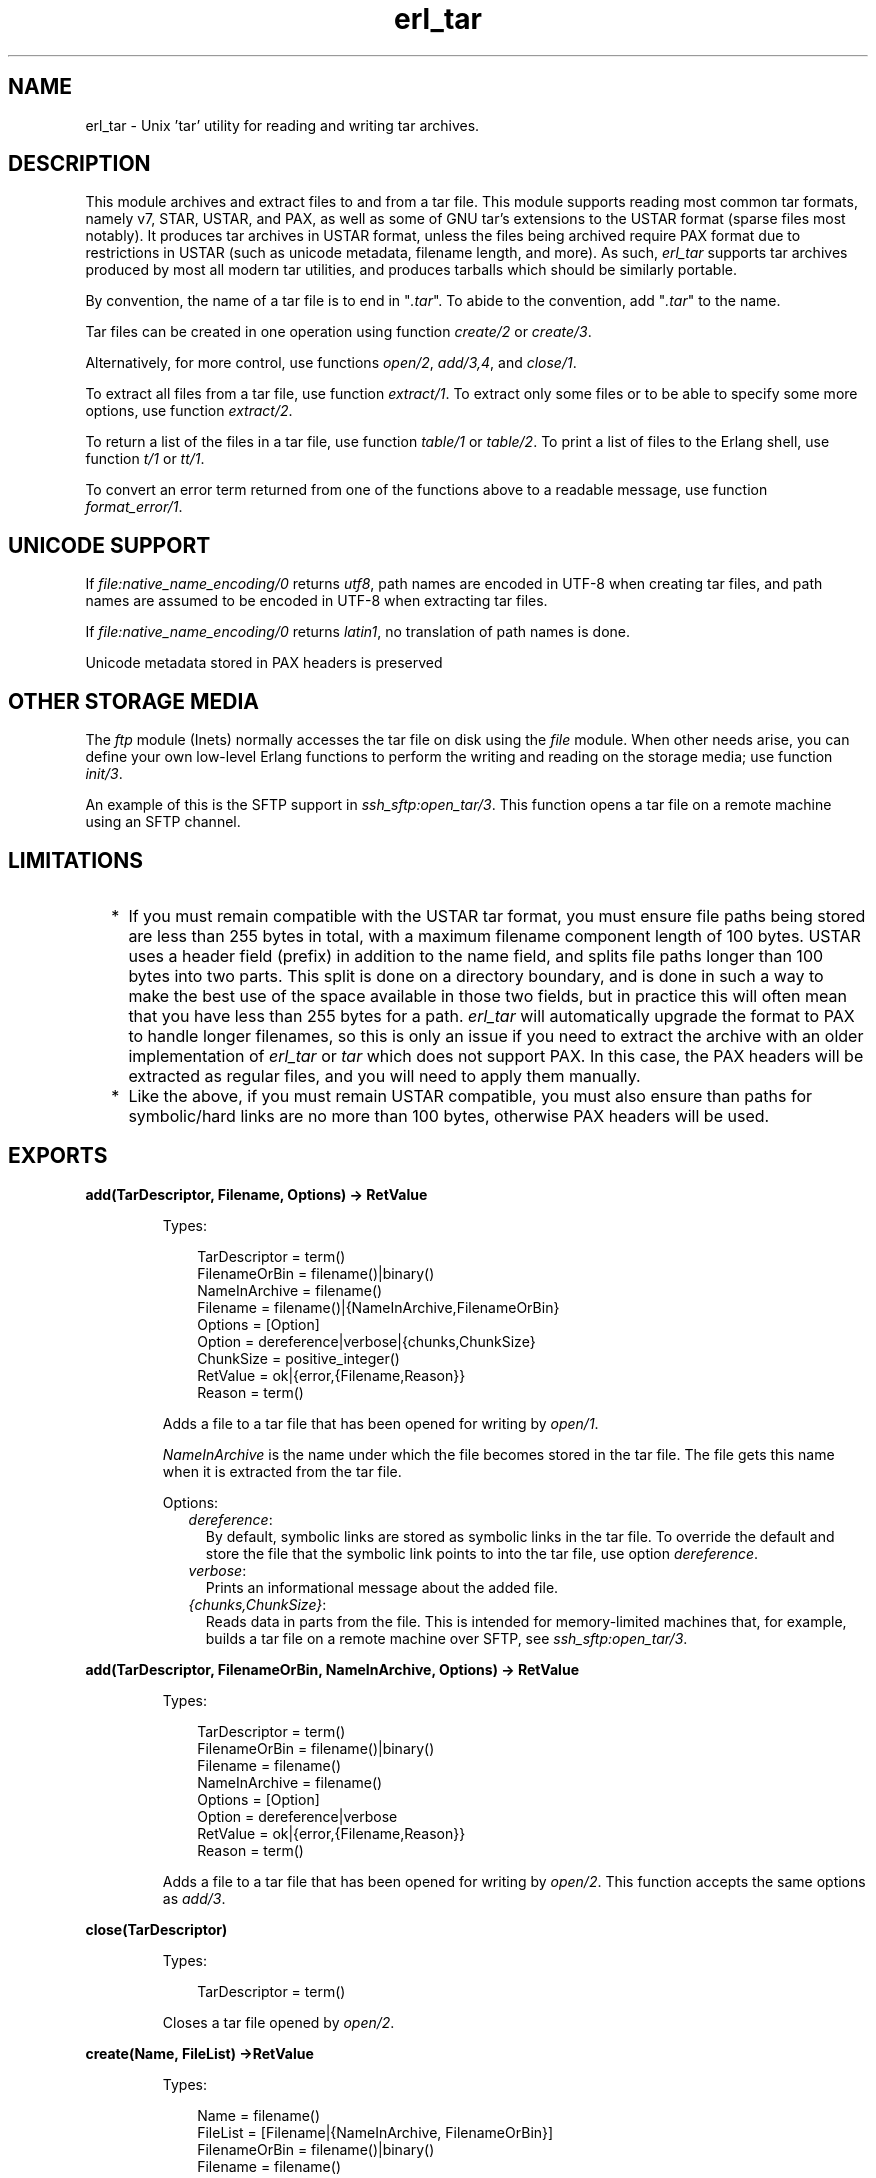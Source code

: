 .TH erl_tar 3 "stdlib 3.4.5" "Ericsson AB" "Erlang Module Definition"
.SH NAME
erl_tar \- Unix 'tar' utility for reading and writing tar archives.
  
.SH DESCRIPTION
.LP
This module archives and extract files to and from a tar file\&. This module supports reading most common tar formats, namely v7, STAR, USTAR, and PAX, as well as some of GNU tar\&'s extensions to the USTAR format (sparse files most notably)\&. It produces tar archives in USTAR format, unless the files being archived require PAX format due to restrictions in USTAR (such as unicode metadata, filename length, and more)\&. As such, \fIerl_tar\fR\& supports tar archives produced by most all modern tar utilities, and produces tarballs which should be similarly portable\&.
.LP
By convention, the name of a tar file is to end in "\fI\&.tar\fR\&"\&. To abide to the convention, add "\fI\&.tar\fR\&" to the name\&.
.LP
Tar files can be created in one operation using function \fB\fIcreate/2\fR\&\fR\& or \fB\fIcreate/3\fR\&\fR\&\&.
.LP
Alternatively, for more control, use functions \fB\fIopen/2\fR\&\fR\&, \fB\fIadd/3,4\fR\&\fR\&, and \fB\fIclose/1\fR\&\fR\&\&.
.LP
To extract all files from a tar file, use function \fB\fIextract/1\fR\&\fR\&\&. To extract only some files or to be able to specify some more options, use function \fB\fIextract/2\fR\&\fR\&\&.
.LP
To return a list of the files in a tar file, use function \fB\fItable/1\fR\&\fR\& or \fB\fItable/2\fR\&\fR\&\&. To print a list of files to the Erlang shell, use function \fB\fIt/1\fR\&\fR\& or \fB\fItt/1\fR\&\fR\&\&.
.LP
To convert an error term returned from one of the functions above to a readable message, use function \fB\fIformat_error/1\fR\&\fR\&\&.
.SH "UNICODE SUPPORT"

.LP
If \fB\fIfile:native_name_encoding/0\fR\&\fR\& returns \fIutf8\fR\&, path names are encoded in UTF-8 when creating tar files, and path names are assumed to be encoded in UTF-8 when extracting tar files\&.
.LP
If \fB\fIfile:native_name_encoding/0\fR\&\fR\& returns \fIlatin1\fR\&, no translation of path names is done\&.
.LP
Unicode metadata stored in PAX headers is preserved
.SH "OTHER STORAGE MEDIA"

.LP
The \fB\fIftp\fR\&\fR\& module (Inets) normally accesses the tar file on disk using the \fB\fIfile\fR\&\fR\& module\&. When other needs arise, you can define your own low-level Erlang functions to perform the writing and reading on the storage media; use function \fB\fIinit/3\fR\&\fR\&\&.
.LP
An example of this is the SFTP support in \fB\fIssh_sftp:open_tar/3\fR\&\fR\&\&. This function opens a tar file on a remote machine using an SFTP channel\&.
.SH "LIMITATIONS"

.RS 2
.TP 2
*
If you must remain compatible with the USTAR tar format, you must ensure file paths being stored are less than 255 bytes in total, with a maximum filename component length of 100 bytes\&. USTAR uses a header field (prefix) in addition to the name field, and splits file paths longer than 100 bytes into two parts\&. This split is done on a directory boundary, and is done in such a way to make the best use of the space available in those two fields, but in practice this will often mean that you have less than 255 bytes for a path\&. \fIerl_tar\fR\& will automatically upgrade the format to PAX to handle longer filenames, so this is only an issue if you need to extract the archive with an older implementation of \fIerl_tar\fR\& or \fItar\fR\& which does not support PAX\&. In this case, the PAX headers will be extracted as regular files, and you will need to apply them manually\&.
.LP
.TP 2
*
Like the above, if you must remain USTAR compatible, you must also ensure than paths for symbolic/hard links are no more than 100 bytes, otherwise PAX headers will be used\&.
.LP
.RE

.SH EXPORTS
.LP
.B
add(TarDescriptor, Filename, Options) -> RetValue
.br
.RS
.LP
Types:

.RS 3
TarDescriptor = term()
.br
FilenameOrBin = filename()|binary()
.br
NameInArchive = filename()
.br
Filename = filename()|{NameInArchive,FilenameOrBin}
.br
Options = [Option]
.br
Option = dereference|verbose|{chunks,ChunkSize}
.br
ChunkSize = positive_integer()
.br
RetValue = ok|{error,{Filename,Reason}}
.br
Reason = term()
.br
.RE
.RE
.RS
.LP
Adds a file to a tar file that has been opened for writing by \fB\fIopen/1\fR\&\fR\&\&.
.LP
\fINameInArchive\fR\& is the name under which the file becomes stored in the tar file\&. The file gets this name when it is extracted from the tar file\&.
.LP
Options:
.RS 2
.TP 2
.B
\fIdereference\fR\&:
By default, symbolic links are stored as symbolic links in the tar file\&. To override the default and store the file that the symbolic link points to into the tar file, use option \fIdereference\fR\&\&.
.TP 2
.B
\fIverbose\fR\&:
Prints an informational message about the added file\&.
.TP 2
.B
\fI{chunks,ChunkSize}\fR\&:
Reads data in parts from the file\&. This is intended for memory-limited machines that, for example, builds a tar file on a remote machine over SFTP, see \fB\fIssh_sftp:open_tar/3\fR\&\fR\&\&.
.RE
.RE
.LP
.B
add(TarDescriptor, FilenameOrBin, NameInArchive, Options) -> RetValue 
.br
.RS
.LP
Types:

.RS 3
TarDescriptor = term()
.br
FilenameOrBin = filename()|binary()
.br
Filename = filename()
.br
NameInArchive = filename()
.br
Options = [Option]
.br
Option = dereference|verbose
.br
RetValue = ok|{error,{Filename,Reason}}
.br
Reason = term()
.br
.RE
.RE
.RS
.LP
Adds a file to a tar file that has been opened for writing by \fB\fIopen/2\fR\&\fR\&\&. This function accepts the same options as \fB\fIadd/3\fR\&\fR\&\&.
.RE
.LP
.B
close(TarDescriptor)
.br
.RS
.LP
Types:

.RS 3
TarDescriptor = term()
.br
.RE
.RE
.RS
.LP
Closes a tar file opened by \fB\fIopen/2\fR\&\fR\&\&.
.RE
.LP
.B
create(Name, FileList) ->RetValue 
.br
.RS
.LP
Types:

.RS 3
Name = filename()
.br
FileList = [Filename|{NameInArchive, FilenameOrBin}]
.br
FilenameOrBin = filename()|binary()
.br
Filename = filename()
.br
NameInArchive = filename()
.br
RetValue = ok|{error,{Name,Reason}}
.br
Reason = term()
.br
.RE
.RE
.RS
.LP
Creates a tar file and archives the files whose names are specified in \fIFileList\fR\& into it\&. The files can either be read from disk or be specified as binaries\&.
.RE
.LP
.B
create(Name, FileList, OptionList)
.br
.RS
.LP
Types:

.RS 3
Name = filename()
.br
FileList = [Filename|{NameInArchive, FilenameOrBin}]
.br
FilenameOrBin = filename()|binary()
.br
Filename = filename()
.br
NameInArchive = filename()
.br
OptionList = [Option]
.br
Option = compressed|cooked|dereference|verbose
.br
RetValue = ok|{error,{Name,Reason}}
.br
Reason = term()
.br
.RE
.RE
.RS
.LP
Creates a tar file and archives the files whose names are specified in \fIFileList\fR\& into it\&. The files can either be read from disk or be specified as binaries\&.
.LP
The options in \fIOptionList\fR\& modify the defaults as follows:
.RS 2
.TP 2
.B
\fIcompressed\fR\&:
The entire tar file is compressed, as if it has been run through the \fIgzip\fR\& program\&. To abide to the convention that a compressed tar file is to end in "\fI\&.tar\&.gz\fR\&" or "\fI\&.tgz\fR\&", add the appropriate extension\&.
.TP 2
.B
\fIcooked\fR\&:
By default, function \fIopen/2\fR\& opens the tar file in \fIraw\fR\& mode, which is faster but does not allow a remote (Erlang) file server to be used\&. Adding \fIcooked\fR\& to the mode list overrides the default and opens the tar file without option \fIraw\fR\&\&.
.TP 2
.B
\fIdereference\fR\&:
By default, symbolic links are stored as symbolic links in the tar file\&. To override the default and store the file that the symbolic link points to into the tar file, use option \fIdereference\fR\&\&.
.TP 2
.B
\fIverbose\fR\&:
Prints an informational message about each added file\&.
.RE
.RE
.LP
.B
extract(Name) -> RetValue
.br
.RS
.LP
Types:

.RS 3
Name = filename() | {binary,binary()} | {file,Fd}
.br
Fd = file_descriptor()
.br
RetValue = ok|{error,{Name,Reason}}
.br
Reason = term()
.br
.RE
.RE
.RS
.LP
Extracts all files from a tar archive\&.
.LP
If argument \fIName\fR\& is specified as \fI{binary,Binary}\fR\&, the contents of the binary is assumed to be a tar archive\&.
.LP
If argument \fIName\fR\& is specified as \fI{file,Fd}\fR\&, \fIFd\fR\& is assumed to be a file descriptor returned from function \fIfile:open/2\fR\&\&.
.LP
Otherwise, \fIName\fR\& is to be a filename\&.
.LP

.RS -4
.B
Note:
.RE
Leading slashes in tar member names will be removed before writing the file\&. That is, absolute paths will be turned into relative paths\&. There will be an info message written to the error logger when paths are changed in this way\&.

.RE
.LP
.B
extract(Name, OptionList)
.br
.RS
.LP
Types:

.RS 3
Name = filename() | {binary,binary()} | {file,Fd}
.br
Fd = file_descriptor()
.br
OptionList = [Option]
.br
Option = {cwd,Cwd}|{files,FileList}|keep_old_files|verbose|memory
.br
Cwd = [dirname()]
.br
FileList = [filename()]
.br
RetValue = ok|MemoryRetValue|{error,{Name,Reason}}
.br
MemoryRetValue = {ok, [{NameInArchive,binary()}]}
.br
NameInArchive = filename()
.br
Reason = term()
.br
.RE
.RE
.RS
.LP
Extracts files from a tar archive\&.
.LP
If argument \fIName\fR\& is specified as \fI{binary,Binary}\fR\&, the contents of the binary is assumed to be a tar archive\&.
.LP
If argument \fIName\fR\& is specified as \fI{file,Fd}\fR\&, \fIFd\fR\& is assumed to be a file descriptor returned from function \fIfile:open/2\fR\&\&.
.LP
Otherwise, \fIName\fR\& is to be a filename\&.
.LP
The following options modify the defaults for the extraction as follows:
.RS 2
.TP 2
.B
\fI{cwd,Cwd}\fR\&:
Files with relative filenames are by default extracted to the current working directory\&. With this option, files are instead extracted into directory \fICwd\fR\&\&.
.TP 2
.B
\fI{files,FileList}\fR\&:
By default, all files are extracted from the tar file\&. With this option, only those files are extracted whose names are included in \fIFileList\fR\&\&.
.TP 2
.B
\fIcompressed\fR\&:
With this option, the file is uncompressed while extracting\&. If the tar file is not compressed, this option is ignored\&.
.TP 2
.B
\fIcooked\fR\&:
By default, function \fIopen/2\fR\& function opens the tar file in \fIraw\fR\& mode, which is faster but does not allow a remote (Erlang) file server to be used\&. Adding \fIcooked\fR\& to the mode list overrides the default and opens the tar file without option \fIraw\fR\&\&.
.TP 2
.B
\fImemory\fR\&:
Instead of extracting to a directory, this option gives the result as a list of tuples \fI{Filename, Binary}\fR\&, where \fIBinary\fR\& is a binary containing the extracted data of the file named \fIFilename\fR\& in the tar file\&.
.TP 2
.B
\fIkeep_old_files\fR\&:
By default, all existing files with the same name as files in the tar file are overwritten\&. With this option, existing files are not overwriten\&.
.TP 2
.B
\fIverbose\fR\&:
Prints an informational message for each extracted file\&.
.RE
.RE
.LP
.B
format_error(Reason) -> string()
.br
.RS
.LP
Types:

.RS 3
Reason = term()
.br
.RE
.RE
.RS
.LP
Cconverts an error reason term to a human-readable error message string\&.
.RE
.LP
.B
init(UserPrivate, AccessMode, Fun) -> {ok,TarDescriptor} | {error,Reason}
.br
.RS
.LP
Types:

.RS 3
UserPrivate = term()
.br
AccessMode = [write] | [read]
.br
Fun when AccessMode is [write] = fun(write, {UserPrivate,DataToWrite})->\&.\&.\&.; (position,{UserPrivate,Position})->\&.\&.\&.; (close, UserPrivate)->\&.\&.\&. end
.br
Fun when AccessMode is [read] = fun(read2, {UserPrivate,Size})->\&.\&.\&.; (position,{UserPrivate,Position})->\&.\&.\&.; (close, UserPrivate)->\&.\&.\&. end
.br
TarDescriptor = term()
.br
Reason = term()
.br
.RE
.RE
.RS
.LP
The \fIFun\fR\& is the definition of what to do when the different storage operations functions are to be called from the higher tar handling functions (such as \fIadd/3\fR\&, \fIadd/4\fR\&, and \fIclose/1\fR\&)\&.
.LP
The \fIFun\fR\& is called when the tar function wants to do a low-level operation, like writing a block to a file\&. The \fIFun\fR\& is called as \fIFun(Op, {UserPrivate,Parameters\&.\&.\&.})\fR\&, where \fIOp\fR\& is the operation name, \fIUserPrivate\fR\& is the term passed as the first argument to \fIinit/1\fR\& and \fIParameters\&.\&.\&.\fR\& are the data added by the tar function to be passed down to the storage handling function\&.
.LP
Parameter \fIUserPrivate\fR\& is typically the result of opening a low-level structure like a file descriptor or an SFTP channel id\&. The different \fIFun\fR\& clauses operate on that very term\&.
.LP
The following are the fun clauses parameter lists:
.RS 2
.TP 2
.B
\fI(write, {UserPrivate,DataToWrite})\fR\&:
Writes term \fIDataToWrite\fR\& using \fIUserPrivate\fR\&\&.
.TP 2
.B
\fI(close, UserPrivate)\fR\&:
Closes the access\&.
.TP 2
.B
\fI(read2, {UserPrivate,Size})\fR\&:
Reads using \fIUserPrivate\fR\& but only \fISize\fR\& bytes\&. Notice that there is only an arity-2 read function, not an arity-1 function\&.
.TP 2
.B
\fI(position,{UserPrivate,Position})\fR\&:
Sets the position of \fIUserPrivate\fR\& as defined for files in \fB\fIfile:position/2\fR\&\fR\&
.RE
.LP
\fIExample:\fR\&
.LP
The following is a complete \fIFun\fR\& parameter for reading and writing on files using the \fB\fIfile\fR\&\fR\& module:
.LP
.nf

ExampleFun = 
   fun(write, {Fd,Data}) ->  file:write(Fd, Data);
      (position, {Fd,Pos}) -> file:position(Fd, Pos);
      (read2, {Fd,Size}) -> file:read(Fd, Size);
      (close, Fd) -> file:close(Fd)
   end
.fi
.LP
Here \fIFd\fR\& was specified to function \fIinit/3\fR\& as:
.LP
.nf

{ok,Fd} = file:open(Name, ...).
{ok,TarDesc} = erl_tar:init(Fd, [write], ExampleFun),
.fi
.LP
\fITarDesc\fR\& is then used:
.LP
.nf

erl_tar:add(TarDesc, SomeValueIwantToAdd, FileNameInTarFile),
...,
erl_tar:close(TarDesc)
.fi
.LP
When the \fIerl_tar\fR\& core wants to, for example, write a piece of \fIData\fR\&, it would call \fIExampleFun(write, {UserPrivate,Data})\fR\&\&.
.LP

.RS -4
.B
Note:
.RE
This example with the \fIfile\fR\& module operations is not necessary to use directly, as that is what function \fB\fIopen/2\fR\&\fR\& in principle does\&.

.LP

.RS -4
.B
Warning:
.RE
The \fITarDescriptor\fR\& term is not a file descriptor\&. You are advised not to rely on the specific contents of this term, as it can change in future Erlang/OTP releases when more features are added to this module\&.

.RE
.LP
.B
open(Name, OpenModeList) -> RetValue
.br
.RS
.LP
Types:

.RS 3
Name = filename()
.br
OpenModeList = [OpenMode]
.br
Mode = write|compressed|cooked
.br
RetValue = {ok,TarDescriptor}|{error,{Name,Reason}}
.br
TarDescriptor = term()
.br
Reason = term()
.br
.RE
.RE
.RS
.LP
Creates a tar file for writing (any existing file with the same name is truncated)\&.
.LP
By convention, the name of a tar file is to end in "\fI\&.tar\fR\&"\&. To abide to the convention, add "\fI\&.tar\fR\&" to the name\&.
.LP
Except for the \fIwrite\fR\& atom, the following atoms can be added to \fIOpenModeList\fR\&:
.RS 2
.TP 2
.B
\fIcompressed\fR\&:
The entire tar file is compressed, as if it has been run through the \fIgzip\fR\& program\&. To abide to the convention that a compressed tar file is to end in "\fI\&.tar\&.gz\fR\&" or "\fI\&.tgz\fR\&", add the appropriate extension\&.
.TP 2
.B
\fIcooked\fR\&:
By default, the tar file is opened in \fIraw\fR\& mode, which is faster but does not allow a remote (Erlang) file server to be used\&. Adding \fIcooked\fR\& to the mode list overrides the default and opens the tar file without option \fIraw\fR\&\&.
.RE
.LP
To add one file at the time into an opened tar file, use function \fB\fIadd/3,4\fR\&\fR\&\&. When you are finished adding files, use function \fB\fIclose/1\fR\&\fR\& to close the tar file\&.
.LP

.RS -4
.B
Warning:
.RE
The \fITarDescriptor\fR\& term is not a file descriptor\&. You are advised not to rely on the specific contents of this term, as it can change in future Erlang/OTP releases when more features are added to this module\&.\&.

.RE
.LP
.B
table(Name) -> RetValue
.br
.RS
.LP
Types:

.RS 3
Name = filename()|{binary,binary()}|{file,file_descriptor()}
.br
RetValue = {ok,[string()]}|{error,{Name,Reason}}
.br
Reason = term()
.br
.RE
.RE
.RS
.LP
Retrieves the names of all files in the tar file \fIName\fR\&\&.
.RE
.LP
.B
table(Name, Options)
.br
.RS
.LP
Types:

.RS 3
Name = filename()|{binary,binary()}|{file,file_descriptor()}
.br
.RE
.RE
.RS
.LP
Retrieves the names of all files in the tar file \fIName\fR\&\&.
.RE
.LP
.B
t(Name)
.br
.RS
.LP
Types:

.RS 3
Name = filename()|{binary,binary()}|{file,file_descriptor()}
.br
.RE
.RE
.RS
.LP
Prints the names of all files in the tar file \fIName\fR\& to the Erlang shell (similar to "\fItar t\fR\&")\&.
.RE
.LP
.B
tt(Name)
.br
.RS
.LP
Types:

.RS 3
Name = filename()|{binary,binary()}|{file,file_descriptor()}
.br
.RE
.RE
.RS
.LP
Prints names and information about all files in the tar file \fIName\fR\& to the Erlang shell (similar to "\fItar tv\fR\&")\&.
.RE